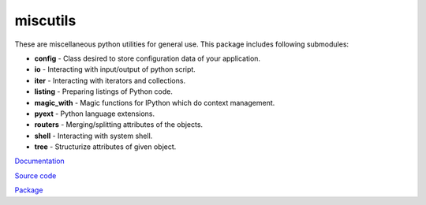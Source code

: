 miscutils
=========

These are miscellaneous python utilities for general use. This package includes following submodules:

* **config** - Class desired to store configuration data of your application.
* **io** - Interacting with input/output of python script.
* **iter** - Interacting with iterators and collections.
* **listing** - Preparing listings of Python code.
* **magic_with** - Magic functions for IPython which do context management.
* **pyext** - Python language extensions.
* **routers** - Merging/splitting attributes of the objects.
* **shell** - Interacting with system shell.
* **tree** - Structurize attributes of given object.

`Documentation <http://pymiscutils.readthedocs.io/>`_

`Source code <https://github.com/gergelyk/pymiscutils/>`_

`Package <https://pypi.python.org/pypi/miscutils/>`_

